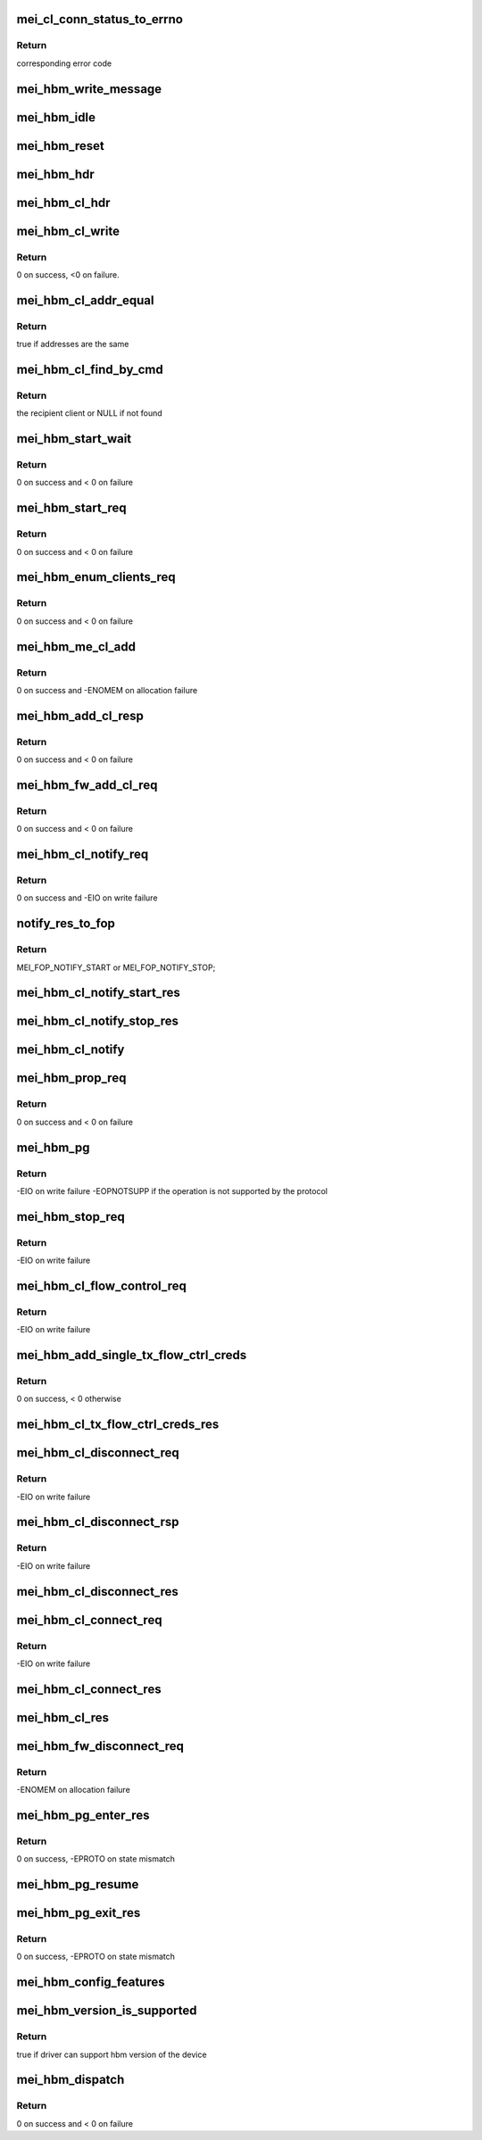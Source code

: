 .. -*- coding: utf-8; mode: rst -*-
.. src-file: drivers/misc/mei/hbm.c

.. _`mei_cl_conn_status_to_errno`:

mei_cl_conn_status_to_errno
===========================

.. c:function:: int mei_cl_conn_status_to_errno(enum mei_cl_connect_status status)

    convert client connect response status to error code

    :param status:
        client connect response status
    :type status: enum mei_cl_connect_status

.. _`mei_cl_conn_status_to_errno.return`:

Return
------

corresponding error code

.. _`mei_hbm_write_message`:

mei_hbm_write_message
=====================

.. c:function:: int mei_hbm_write_message(struct mei_device *dev, struct mei_msg_hdr *hdr, const void *data)

    wrapper for sending hbm messages.

    :param dev:
        mei device
    :type dev: struct mei_device \*

    :param hdr:
        mei header
    :type hdr: struct mei_msg_hdr \*

    :param data:
        payload
    :type data: const void \*

.. _`mei_hbm_idle`:

mei_hbm_idle
============

.. c:function:: void mei_hbm_idle(struct mei_device *dev)

    set hbm to idle state

    :param dev:
        the device structure
    :type dev: struct mei_device \*

.. _`mei_hbm_reset`:

mei_hbm_reset
=============

.. c:function:: void mei_hbm_reset(struct mei_device *dev)

    reset hbm counters and book keeping data structurs

    :param dev:
        the device structure
    :type dev: struct mei_device \*

.. _`mei_hbm_hdr`:

mei_hbm_hdr
===========

.. c:function:: void mei_hbm_hdr(struct mei_msg_hdr *hdr, size_t length)

    construct hbm header

    :param hdr:
        hbm header
    :type hdr: struct mei_msg_hdr \*

    :param length:
        payload length
    :type length: size_t

.. _`mei_hbm_cl_hdr`:

mei_hbm_cl_hdr
==============

.. c:function:: void mei_hbm_cl_hdr(struct mei_cl *cl, u8 hbm_cmd, void *buf, size_t len)

    construct client hbm header

    :param cl:
        client
    :type cl: struct mei_cl \*

    :param hbm_cmd:
        host bus message command
    :type hbm_cmd: u8

    :param buf:
        buffer for cl header
    :type buf: void \*

    :param len:
        buffer length
    :type len: size_t

.. _`mei_hbm_cl_write`:

mei_hbm_cl_write
================

.. c:function:: int mei_hbm_cl_write(struct mei_device *dev, struct mei_cl *cl, u8 hbm_cmd, void *buf, size_t len)

    write simple hbm client message

    :param dev:
        the device structure
    :type dev: struct mei_device \*

    :param cl:
        client
    :type cl: struct mei_cl \*

    :param hbm_cmd:
        host bus message command
    :type hbm_cmd: u8

    :param buf:
        message buffer
    :type buf: void \*

    :param len:
        buffer length
    :type len: size_t

.. _`mei_hbm_cl_write.return`:

Return
------

0 on success, <0 on failure.

.. _`mei_hbm_cl_addr_equal`:

mei_hbm_cl_addr_equal
=====================

.. c:function:: bool mei_hbm_cl_addr_equal(struct mei_cl *cl, struct mei_hbm_cl_cmd *cmd)

    check if the client's and the message address match

    :param cl:
        client
    :type cl: struct mei_cl \*

    :param cmd:
        hbm client message
    :type cmd: struct mei_hbm_cl_cmd \*

.. _`mei_hbm_cl_addr_equal.return`:

Return
------

true if addresses are the same

.. _`mei_hbm_cl_find_by_cmd`:

mei_hbm_cl_find_by_cmd
======================

.. c:function:: struct mei_cl *mei_hbm_cl_find_by_cmd(struct mei_device *dev, void *buf)

    find recipient client

    :param dev:
        the device structure
    :type dev: struct mei_device \*

    :param buf:
        a buffer with hbm cl command
    :type buf: void \*

.. _`mei_hbm_cl_find_by_cmd.return`:

Return
------

the recipient client or NULL if not found

.. _`mei_hbm_start_wait`:

mei_hbm_start_wait
==================

.. c:function:: int mei_hbm_start_wait(struct mei_device *dev)

    wait for start response message.

    :param dev:
        the device structure
    :type dev: struct mei_device \*

.. _`mei_hbm_start_wait.return`:

Return
------

0 on success and < 0 on failure

.. _`mei_hbm_start_req`:

mei_hbm_start_req
=================

.. c:function:: int mei_hbm_start_req(struct mei_device *dev)

    sends start request message.

    :param dev:
        the device structure
    :type dev: struct mei_device \*

.. _`mei_hbm_start_req.return`:

Return
------

0 on success and < 0 on failure

.. _`mei_hbm_enum_clients_req`:

mei_hbm_enum_clients_req
========================

.. c:function:: int mei_hbm_enum_clients_req(struct mei_device *dev)

    sends enumeration client request message.

    :param dev:
        the device structure
    :type dev: struct mei_device \*

.. _`mei_hbm_enum_clients_req.return`:

Return
------

0 on success and < 0 on failure

.. _`mei_hbm_me_cl_add`:

mei_hbm_me_cl_add
=================

.. c:function:: int mei_hbm_me_cl_add(struct mei_device *dev, struct hbm_props_response *res)

    add new me client to the list

    :param dev:
        the device structure
    :type dev: struct mei_device \*

    :param res:
        hbm property response
    :type res: struct hbm_props_response \*

.. _`mei_hbm_me_cl_add.return`:

Return
------

0 on success and -ENOMEM on allocation failure

.. _`mei_hbm_add_cl_resp`:

mei_hbm_add_cl_resp
===================

.. c:function:: int mei_hbm_add_cl_resp(struct mei_device *dev, u8 addr, u8 status)

    send response to fw on client add request

    :param dev:
        the device structure
    :type dev: struct mei_device \*

    :param addr:
        me address
    :type addr: u8

    :param status:
        response status
    :type status: u8

.. _`mei_hbm_add_cl_resp.return`:

Return
------

0 on success and < 0 on failure

.. _`mei_hbm_fw_add_cl_req`:

mei_hbm_fw_add_cl_req
=====================

.. c:function:: int mei_hbm_fw_add_cl_req(struct mei_device *dev, struct hbm_add_client_request *req)

    request from the fw to add a client

    :param dev:
        the device structure
    :type dev: struct mei_device \*

    :param req:
        add client request
    :type req: struct hbm_add_client_request \*

.. _`mei_hbm_fw_add_cl_req.return`:

Return
------

0 on success and < 0 on failure

.. _`mei_hbm_cl_notify_req`:

mei_hbm_cl_notify_req
=====================

.. c:function:: int mei_hbm_cl_notify_req(struct mei_device *dev, struct mei_cl *cl, u8 start)

    send notification request

    :param dev:
        the device structure
    :type dev: struct mei_device \*

    :param cl:
        a client to disconnect from
    :type cl: struct mei_cl \*

    :param start:
        true for start false for stop
    :type start: u8

.. _`mei_hbm_cl_notify_req.return`:

Return
------

0 on success and -EIO on write failure

.. _`notify_res_to_fop`:

notify_res_to_fop
=================

.. c:function:: enum mei_cb_file_ops notify_res_to_fop(struct mei_hbm_cl_cmd *cmd)

    convert notification response to the proper notification FOP

    :param cmd:
        client notification start response command
    :type cmd: struct mei_hbm_cl_cmd \*

.. _`notify_res_to_fop.return`:

Return
------

MEI_FOP_NOTIFY_START or MEI_FOP_NOTIFY_STOP;

.. _`mei_hbm_cl_notify_start_res`:

mei_hbm_cl_notify_start_res
===========================

.. c:function:: void mei_hbm_cl_notify_start_res(struct mei_device *dev, struct mei_cl *cl, struct mei_hbm_cl_cmd *cmd)

    update the client state according notify start response

    :param dev:
        the device structure
    :type dev: struct mei_device \*

    :param cl:
        mei host client
    :type cl: struct mei_cl \*

    :param cmd:
        client notification start response command
    :type cmd: struct mei_hbm_cl_cmd \*

.. _`mei_hbm_cl_notify_stop_res`:

mei_hbm_cl_notify_stop_res
==========================

.. c:function:: void mei_hbm_cl_notify_stop_res(struct mei_device *dev, struct mei_cl *cl, struct mei_hbm_cl_cmd *cmd)

    update the client state according notify stop response

    :param dev:
        the device structure
    :type dev: struct mei_device \*

    :param cl:
        mei host client
    :type cl: struct mei_cl \*

    :param cmd:
        client notification stop response command
    :type cmd: struct mei_hbm_cl_cmd \*

.. _`mei_hbm_cl_notify`:

mei_hbm_cl_notify
=================

.. c:function:: void mei_hbm_cl_notify(struct mei_device *dev, struct mei_hbm_cl_cmd *cmd)

    signal notification event

    :param dev:
        the device structure
    :type dev: struct mei_device \*

    :param cmd:
        notification client message
    :type cmd: struct mei_hbm_cl_cmd \*

.. _`mei_hbm_prop_req`:

mei_hbm_prop_req
================

.. c:function:: int mei_hbm_prop_req(struct mei_device *dev, unsigned long start_idx)

    request property for a single client

    :param dev:
        the device structure
    :type dev: struct mei_device \*

    :param start_idx:
        client index to start search
    :type start_idx: unsigned long

.. _`mei_hbm_prop_req.return`:

Return
------

0 on success and < 0 on failure

.. _`mei_hbm_pg`:

mei_hbm_pg
==========

.. c:function:: int mei_hbm_pg(struct mei_device *dev, u8 pg_cmd)

    sends pg command

    :param dev:
        the device structure
    :type dev: struct mei_device \*

    :param pg_cmd:
        the pg command code
    :type pg_cmd: u8

.. _`mei_hbm_pg.return`:

Return
------

-EIO on write failure
-EOPNOTSUPP if the operation is not supported by the protocol

.. _`mei_hbm_stop_req`:

mei_hbm_stop_req
================

.. c:function:: int mei_hbm_stop_req(struct mei_device *dev)

    send stop request message

    :param dev:
        mei device
    :type dev: struct mei_device \*

.. _`mei_hbm_stop_req.return`:

Return
------

-EIO on write failure

.. _`mei_hbm_cl_flow_control_req`:

mei_hbm_cl_flow_control_req
===========================

.. c:function:: int mei_hbm_cl_flow_control_req(struct mei_device *dev, struct mei_cl *cl)

    sends flow control request.

    :param dev:
        the device structure
    :type dev: struct mei_device \*

    :param cl:
        client info
    :type cl: struct mei_cl \*

.. _`mei_hbm_cl_flow_control_req.return`:

Return
------

-EIO on write failure

.. _`mei_hbm_add_single_tx_flow_ctrl_creds`:

mei_hbm_add_single_tx_flow_ctrl_creds
=====================================

.. c:function:: int mei_hbm_add_single_tx_flow_ctrl_creds(struct mei_device *dev, struct hbm_flow_control *fctrl)

    adds single buffer credentials.

    :param dev:
        the device structure
    :type dev: struct mei_device \*

    :param fctrl:
        flow control response bus message
    :type fctrl: struct hbm_flow_control \*

.. _`mei_hbm_add_single_tx_flow_ctrl_creds.return`:

Return
------

0 on success, < 0 otherwise

.. _`mei_hbm_cl_tx_flow_ctrl_creds_res`:

mei_hbm_cl_tx_flow_ctrl_creds_res
=================================

.. c:function:: void mei_hbm_cl_tx_flow_ctrl_creds_res(struct mei_device *dev, struct hbm_flow_control *fctrl)

    flow control response from me

    :param dev:
        the device structure
    :type dev: struct mei_device \*

    :param fctrl:
        flow control response bus message
    :type fctrl: struct hbm_flow_control \*

.. _`mei_hbm_cl_disconnect_req`:

mei_hbm_cl_disconnect_req
=========================

.. c:function:: int mei_hbm_cl_disconnect_req(struct mei_device *dev, struct mei_cl *cl)

    sends disconnect message to fw.

    :param dev:
        the device structure
    :type dev: struct mei_device \*

    :param cl:
        a client to disconnect from
    :type cl: struct mei_cl \*

.. _`mei_hbm_cl_disconnect_req.return`:

Return
------

-EIO on write failure

.. _`mei_hbm_cl_disconnect_rsp`:

mei_hbm_cl_disconnect_rsp
=========================

.. c:function:: int mei_hbm_cl_disconnect_rsp(struct mei_device *dev, struct mei_cl *cl)

    sends disconnect respose to the FW

    :param dev:
        the device structure
    :type dev: struct mei_device \*

    :param cl:
        a client to disconnect from
    :type cl: struct mei_cl \*

.. _`mei_hbm_cl_disconnect_rsp.return`:

Return
------

-EIO on write failure

.. _`mei_hbm_cl_disconnect_res`:

mei_hbm_cl_disconnect_res
=========================

.. c:function:: void mei_hbm_cl_disconnect_res(struct mei_device *dev, struct mei_cl *cl, struct mei_hbm_cl_cmd *cmd)

    update the client state according disconnect response

    :param dev:
        the device structure
    :type dev: struct mei_device \*

    :param cl:
        mei host client
    :type cl: struct mei_cl \*

    :param cmd:
        disconnect client response host bus message
    :type cmd: struct mei_hbm_cl_cmd \*

.. _`mei_hbm_cl_connect_req`:

mei_hbm_cl_connect_req
======================

.. c:function:: int mei_hbm_cl_connect_req(struct mei_device *dev, struct mei_cl *cl)

    send connection request to specific me client

    :param dev:
        the device structure
    :type dev: struct mei_device \*

    :param cl:
        a client to connect to
    :type cl: struct mei_cl \*

.. _`mei_hbm_cl_connect_req.return`:

Return
------

-EIO on write failure

.. _`mei_hbm_cl_connect_res`:

mei_hbm_cl_connect_res
======================

.. c:function:: void mei_hbm_cl_connect_res(struct mei_device *dev, struct mei_cl *cl, struct mei_hbm_cl_cmd *cmd)

    update the client state according connection response

    :param dev:
        the device structure
    :type dev: struct mei_device \*

    :param cl:
        mei host client
    :type cl: struct mei_cl \*

    :param cmd:
        connect client response host bus message
    :type cmd: struct mei_hbm_cl_cmd \*

.. _`mei_hbm_cl_res`:

mei_hbm_cl_res
==============

.. c:function:: void mei_hbm_cl_res(struct mei_device *dev, struct mei_hbm_cl_cmd *rs, enum mei_cb_file_ops fop_type)

    process hbm response received on behalf an client

    :param dev:
        the device structure
    :type dev: struct mei_device \*

    :param rs:
        hbm client message
    :type rs: struct mei_hbm_cl_cmd \*

    :param fop_type:
        file operation type
    :type fop_type: enum mei_cb_file_ops

.. _`mei_hbm_fw_disconnect_req`:

mei_hbm_fw_disconnect_req
=========================

.. c:function:: int mei_hbm_fw_disconnect_req(struct mei_device *dev, struct hbm_client_connect_request *disconnect_req)

    disconnect request initiated by ME firmware host sends disconnect response

    :param dev:
        the device structure.
    :type dev: struct mei_device \*

    :param disconnect_req:
        disconnect request bus message from the me
    :type disconnect_req: struct hbm_client_connect_request \*

.. _`mei_hbm_fw_disconnect_req.return`:

Return
------

-ENOMEM on allocation failure

.. _`mei_hbm_pg_enter_res`:

mei_hbm_pg_enter_res
====================

.. c:function:: int mei_hbm_pg_enter_res(struct mei_device *dev)

    PG enter response received

    :param dev:
        the device structure.
    :type dev: struct mei_device \*

.. _`mei_hbm_pg_enter_res.return`:

Return
------

0 on success, -EPROTO on state mismatch

.. _`mei_hbm_pg_resume`:

mei_hbm_pg_resume
=================

.. c:function:: void mei_hbm_pg_resume(struct mei_device *dev)

    process with PG resume

    :param dev:
        the device structure.
    :type dev: struct mei_device \*

.. _`mei_hbm_pg_exit_res`:

mei_hbm_pg_exit_res
===================

.. c:function:: int mei_hbm_pg_exit_res(struct mei_device *dev)

    PG exit response received

    :param dev:
        the device structure.
    :type dev: struct mei_device \*

.. _`mei_hbm_pg_exit_res.return`:

Return
------

0 on success, -EPROTO on state mismatch

.. _`mei_hbm_config_features`:

mei_hbm_config_features
=======================

.. c:function:: void mei_hbm_config_features(struct mei_device *dev)

    check what hbm features and commands are supported by the fw

    :param dev:
        the device structure
    :type dev: struct mei_device \*

.. _`mei_hbm_version_is_supported`:

mei_hbm_version_is_supported
============================

.. c:function:: bool mei_hbm_version_is_supported(struct mei_device *dev)

    checks whether the driver can support the hbm version of the device

    :param dev:
        the device structure
    :type dev: struct mei_device \*

.. _`mei_hbm_version_is_supported.return`:

Return
------

true if driver can support hbm version of the device

.. _`mei_hbm_dispatch`:

mei_hbm_dispatch
================

.. c:function:: int mei_hbm_dispatch(struct mei_device *dev, struct mei_msg_hdr *hdr)

    bottom half read routine after ISR to handle the read bus message cmd processing.

    :param dev:
        the device structure
    :type dev: struct mei_device \*

    :param hdr:
        header of bus message
    :type hdr: struct mei_msg_hdr \*

.. _`mei_hbm_dispatch.return`:

Return
------

0 on success and < 0 on failure

.. This file was automatic generated / don't edit.

